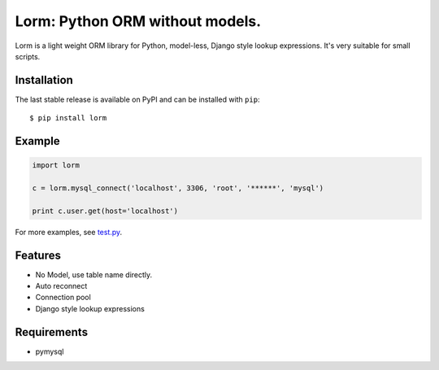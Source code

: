 Lorm: Python ORM without models.
=================================

.. image:: https://img.shields.io/pypi/v/lorm.svg
    :target: https://pypi.python.org/pypi/lorm

Lorm is a light weight ORM library for Python, model-less, Django style lookup expressions. It's very suitable for small scripts. 


Installation
------------
The last stable release is available on PyPI and can be installed with ``pip``::

    $ pip install lorm

Example
-------
.. code-block:: python

    import lorm

    c = lorm.mysql_connect('localhost', 3306, 'root', '******', 'mysql')

    print c.user.get(host='localhost')

For more examples, see `test.py <https://github.com/zii/lorm/blob/master/test.py>`_.

Features
--------
- No Model, use table name directly.
- Auto reconnect
- Connection pool
- Django style lookup expressions

Requirements
------------
- pymysql
